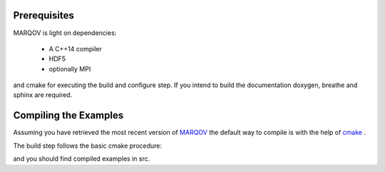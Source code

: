 .. Copyright (c) 2021, Manuel Schrauth, Florian Goth

Prerequisites
=============
MARQOV is light on dependencies:

  * A C++14 compiler
  * HDF5
  * optionally MPI

and cmake for executing the build and configure step.
If you intend to build the documentation doxygen, breathe and sphinx are required.

Compiling the Examples
======================
Assuming you have retrieved the most recent version of `MARQOV <https://git.physik.uni-wuerzburg.de/marqov/marqov>`_
the default way to compile is with the help of `cmake <https://cmake.org/>`_ .

The build step follows the basic cmake procedure:

.. code-block:: shell
   :linenos:
   
   cmake -E make_directory build
   cd build
   cmake -DCMAKE_BUILD_TYPE=Release ..
   cmake --build . --target all --config Release

and you should find compiled examples in src.